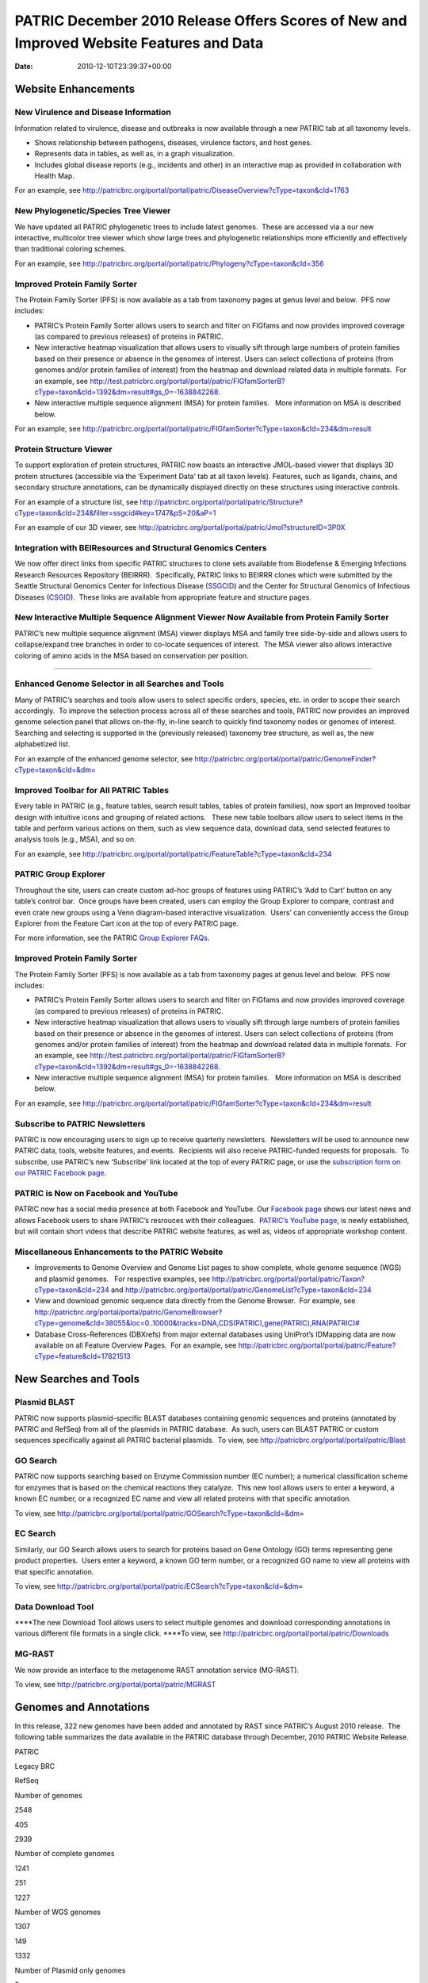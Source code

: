 ========================================================================================
PATRIC December 2010 Release Offers Scores of New and Improved Website Features and Data
========================================================================================


:date:   2010-12-10T23:39:37+00:00

**Website Enhancements**
========================

**New Virulence and Disease Information**
-----------------------------------------

Information related to virulence, disease and outbreaks is now available
through a new PATRIC tab at all taxonomy levels.

-  Shows relationship between pathogens, diseases, virulence factors,
   and host genes.
-  Represents data in tables, as well as, in a graph visualization.
-  Includes global disease reports (e.g., incidents and other) in an
   interactive map as provided in collaboration with Health Map.

For an example, see
http://patricbrc.org/portal/portal/patric/DiseaseOverview?cType=taxon&cId=1763

**New Phylogenetic/Species Tree Viewer**
----------------------------------------

We have updated all PATRIC phylogenetic trees to include latest
genomes.  These are accessed via a our new interactive, multicolor tree
viewer which show large trees and phylogenetic relationships more
efficiently and effectively than traditional coloring schemes.

For an example, see
http://patricbrc.org/portal/portal/patric/Phylogeny?cType=taxon&cId=356

**Improved Protein Family Sorter**
----------------------------------

The Protein Family Sorter (PFS) is now available as a tab from taxonomy
pages at genus level and below.  PFS now includes:

-  PATRIC’s Protein Family Sorter allows users to search and filter on
   FIGfams and now provides improved coverage (as compared to previous
   releases) of proteins in PATRIC.
-  New interactive heatmap visualization that allows users to visually
   sift through large numbers of protein families based on their
   presence or absence in the genomes of interest. Users can select
   collections of proteins (from genomes and/or protein families of
   interest) from the heatmap and download related data in multiple
   formats.  For an example, see
   http://test.patricbrc.org/portal/portal/patric/FIGfamSorterB?cType=taxon&cId=1392&dm=result#gs_0=-1638842268.
-  New interactive multiple sequence alignment (MSA) for protein
   families.   More information on MSA is described below.

For an example, see
http://patricbrc.org/portal/portal/patric/FIGfamSorter?cType=taxon&cId=234&dm=result

**Protein Structure Viewer**
----------------------------

To support exploration of protein structures, PATRIC now boasts an
interactive JMOL-based viewer that displays 3D protein structures
(accessible via the ‘Experiment Data’ tab at all taxon levels). 
Features, such as ligands, chains, and secondary structure annotations,
can be dynamically displayed directly on these structures using
interactive controls.

For an example of a structure list, see
http://patricbrc.org/portal/portal/patric/Structure?cType=taxon&cId=234&filter=ssgcid#key=1747&pS=20&aP=1

For an example of our 3D viewer, see
http://patricbrc.org/portal/portal/patric/Jmol?structureID=3P0X

**Integration with BEIResources and Structural Genomics Centers**
-----------------------------------------------------------------

We now offer direct links from specific PATRIC structures to clone sets
available from Biodefense & Emerging Infections Research Resources
Repository (BEIRRR).  Specifically, PATRIC links to BEIRRR clones which
were submitted by the Seattle Structural Genomics Center for Infectious
Disease (`SSGCID <http://www.ssgcid.org/>`__) and the Center for
Structural Genomics of Infectious Diseases
(`CSGID <http://www.csgid.org/>`__).  These links are available from
appropriate feature and structure pages.

**New Interactive Multiple Sequence Alignment Viewer Now Available from Protein Family Sorter**
-----------------------------------------------------------------------------------------------

PATRIC’s new multiple sequence alignment (MSA) viewer displays MSA and
family tree side-by-side and allows users to collapse/expand tree
branches in order to co-locate sequences of interest.  The MSA viewer
also allows interactive coloring of amino acids in the MSA based on
conservation per position.

--------------

**Enhanced Genome Selector in all Searches and Tools**
------------------------------------------------------

Many of PATRIC’s searches and tools allow users to select specific
orders, species, etc. in order to scope their search accordingly.  To
improve the selection process across all of these searches and tools,
PATRIC now provides an improved genome selection panel that allows
on-the-fly, in-line search to quickly find taxonomy nodes or genomes of
interest.  Searching and selecting is supported in the (previously
released) taxonomy tree structure, as well as, the new alphabetized
list.

For an example of the enhanced genome selector, see
`http://patricbrc.org/portal/portal/patric/GenomeFinder?cType=taxon&cId=&dm= <http://patricbrc.org/portal/portal/patric/GenomeFinder?cType=taxon&cId=&dm>`__

**Improved Toolbar for All PATRIC Tables**
------------------------------------------

Every table in PATRIC (e.g., feature tables, search result tables,
tables of protein families), now sport an Improved toolbar design with
intuitive icons and grouping of related actions.   These new table
toolbars allow users to select items in the table and perform various
actions on them, such as view sequence data, download data, send
selected features to analysis tools (e.g., MSA), and so on.

For an example, see
http://patricbrc.org/portal/portal/patric/FeatureTable?cType=taxon&cId=234

**PATRIC Group Explorer**
-------------------------

Throughout the site, users can create custom ad-hoc groups of features
using PATRIC’s ‘Add to Cart’ button on any table’s control bar.  Once
groups have been created, users can employ the Group Explorer to
compare, contrast and even crate new groups using a Venn diagram-based
interactive visualization.  Users’ can conveniently access the Group
Explorer from the Feature Cart icon at the top of every PATRIC page.

For more information, see the PATRIC `Group Explorer
FAQs <http://enews.patricbrc.org/group-explorer-faqs/>`__.

.. improved-protein-family-sorter-1:

**Improved Protein Family Sorter**
----------------------------------

The Protein Family Sorter (PFS) is now available as a tab from taxonomy
pages at genus level and below.  PFS now includes:

-  PATRIC’s Protein Family Sorter allows users to search and filter on
   FIGfams and now provides improved coverage (as compared to previous
   releases) of proteins in PATRIC.
-  New interactive heatmap visualization that allows users to visually
   sift through large numbers of protein families based on their
   presence or absence in the genomes of interest. Users can select
   collections of proteins (from genomes and/or protein families of
   interest) from the heatmap and download related data in multiple
   formats.  For an example, see
   http://test.patricbrc.org/portal/portal/patric/FIGfamSorterB?cType=taxon&cId=1392&dm=result#gs_0=-1638842268.
-  New interactive multiple sequence alignment (MSA) for protein
   families.   More information on MSA is described below.

For an example, see
http://patricbrc.org/portal/portal/patric/FIGfamSorter?cType=taxon&cId=234&dm=result

**Subscribe to PATRIC Newsletters**
-----------------------------------

PATRIC is now encouraging users to sign up to receive quarterly
newsletters.  Newsletters will be used to announce new PATRIC data,
tools, website features, and events.  Recipients will also receive
PATRIC-funded requests for proposals.  To subscribe, use PATRIC’s new
‘Subscribe’ link located at the top of every PATRIC page, or use the
`subscription form on our PATRIC Facebook
page <http://www.facebook.com/pages/Pathosystems-Resource-Integration-Center-PATRIC/117100971687823?v=app_4949752878&ref=ts>`__.

**PATRIC is Now on Facebook and YouTube**
-----------------------------------------

PATRIC now has a social media presence at both Facebook and YouTube. 
Our `Facebook
page <http://www.facebook.com/pages/Pathosystems-Resource-Integration-Center-PATRIC/117100971687823>`__
shows our latest news and allows Facebook users to share PATRIC’s
resrouces with their colleagues.  `PATRIC’s YouTube
page <http://www.youtube.com/user/PATRICBRC>`__, is newly established,
but will contain short videos that describe PATRIC website features, as
well as, videos of appropriate workshop content.

**Miscellaneous Enhancements to the PATRIC Website**
----------------------------------------------------

-  Improvements to Genome Overview and Genome List pages to show
   complete, whole genome sequence (WGS) and plasmid genomes.   For
   respective examples, see
   http://patricbrc.org/portal/portal/patric/Taxon?cType=taxon&cId=234
   and
   http://patricbrc.org/portal/portal/patric/GenomeList?cType=taxon&cId=234
-  View and download genomic sequence data directly from the Genome
   Browser.  For example, see
   `http://patricbrc.org/portal/portal/patric/GenomeBrowser?cType=genome&cId=38055&loc=0..10000&tracks=DNA,CDS(PATRIC),gene(PATRIC),RNA(PATRIC)# <http://patricbrc.org/portal/portal/patric/GenomeBrowser?cType=genome&cId=38055&loc=0..10000&tracks=DNA,CDS%28PATRIC%29,gene%28PATRIC%29,RNA%28PATRIC%29>`__
-  Database Cross-References (DBXrefs) from major external databases
   using UniProt’s IDMapping data are now available on all Feature
   Overview Pages.  For an example, see
   http://patricbrc.org/portal/portal/patric/Feature?cType=feature&cId=17821513

**New Searches and Tools**
==========================

**Plasmid BLAST**
-----------------

PATRIC now supports plasmid-specific BLAST databases containing genomic
sequences and proteins (annotated by PATRIC and RefSeq) from all of the
plasmids in PATRIC database.  As such, users can BLAST PATRIC or custom
sequences specifically against all PATRIC bacterial plasmids.  To view,
see http://patricbrc.org/portal/portal/patric/Blast

**GO Search**
-------------

PATRIC now supports searching based on Enzyme Commission number (EC
number); a numerical classification scheme for enzymes that is based on
the chemical reactions they catalyze.  This new tool allows users to
enter a keyword, a known EC number, or a recognized EC name and view all
related proteins with that specific annotation.

To view, see
http://patricbrc.org/portal/portal/patric/GOSearch?cType=taxon&cId=&dm\ =

EC Search
---------

Similarly, our GO Search allows users to search for proteins based on
Gene Ontology (GO) terms representing gene product properties.  Users
enter a keyword, a known GO term number, or a recognized GO name to view
all proteins with that specific annotation.

To view, see
http://patricbrc.org/portal/portal/patric/ECSearch?cType=taxon&cId=&dm\ =

**Data Download Tool**
----------------------

\****The new Download Tool allows users to select multiple genomes and
download corresponding annotations in various different file formats in
a single click. \****To view, see
`http://patricbrc.org/portal/portal/patric/Downloads <http://test.patricbrc.org/portal/portal/patric/Downloads>`__

**MG-RAST**
-----------

We now provide an interface to the metagenome RAST annotation service
(MG-RAST).

To view, see http://patricbrc.org/portal/portal/patric/MGRAST

Genomes and Annotations
=======================

In this release, 322 new genomes have been added and annotated by RAST
since PATRIC’s August 2010 release.  The following table summarizes the
data available in the PATRIC database through December, 2010 PATRIC
Website Release.

.. raw:: html

   <table width="100%" border="1" cellspacing="0" cellpadding="0">

.. raw:: html

   <tr>

.. raw:: html

   <td width="40%">

.. raw:: html

   </td>

.. raw:: html

   <td width="20%">

PATRIC

.. raw:: html

   </td>

.. raw:: html

   <td width="20%">

Legacy BRC

.. raw:: html

   </td>

.. raw:: html

   <td width="20%">

RefSeq

.. raw:: html

   </td>

.. raw:: html

   </tr>

.. raw:: html

   <tr>

.. raw:: html

   <td>

Number of genomes

.. raw:: html

   </td>

.. raw:: html

   <td>

2548

.. raw:: html

   </td>

.. raw:: html

   <td>

405

.. raw:: html

   </td>

.. raw:: html

   <td>

2939

.. raw:: html

   </td>

.. raw:: html

   </tr>

.. raw:: html

   <tr>

.. raw:: html

   <td>

Number of complete genomes

.. raw:: html

   </td>

.. raw:: html

   <td>

1241

.. raw:: html

   </td>

.. raw:: html

   <td>

251

.. raw:: html

   </td>

.. raw:: html

   <td>

1227

.. raw:: html

   </td>

.. raw:: html

   </tr>

.. raw:: html

   <tr>

.. raw:: html

   <td>

Number of WGS genomes

.. raw:: html

   </td>

.. raw:: html

   <td>

1307

.. raw:: html

   </td>

.. raw:: html

   <td>

149

.. raw:: html

   </td>

.. raw:: html

   <td>

1332

.. raw:: html

   </td>

.. raw:: html

   </tr>

.. raw:: html

   <tr>

.. raw:: html

   <td>

Number of Plasmid only genomes

.. raw:: html

   </td>

.. raw:: html

   <td>

.. raw:: html

   </td>

.. raw:: html

   <td>

5

.. raw:: html

   </td>

.. raw:: html

   <td>

380

.. raw:: html

   </td>

.. raw:: html

   </tr>

.. raw:: html

   </table>

For summary, see
http://patricbrc.org/portal/portal/patric/Taxon?cType=taxon&cId=2

**Annotations Updates & Synchronization**
-----------------------------------------

Functional annotation of all the proteins (i.e. product, GO, EC, and
pathway assignments) have been updated based on the latest FIGFams.
Functional annotations are now consistent across all genomes in the
PATRIC database.
